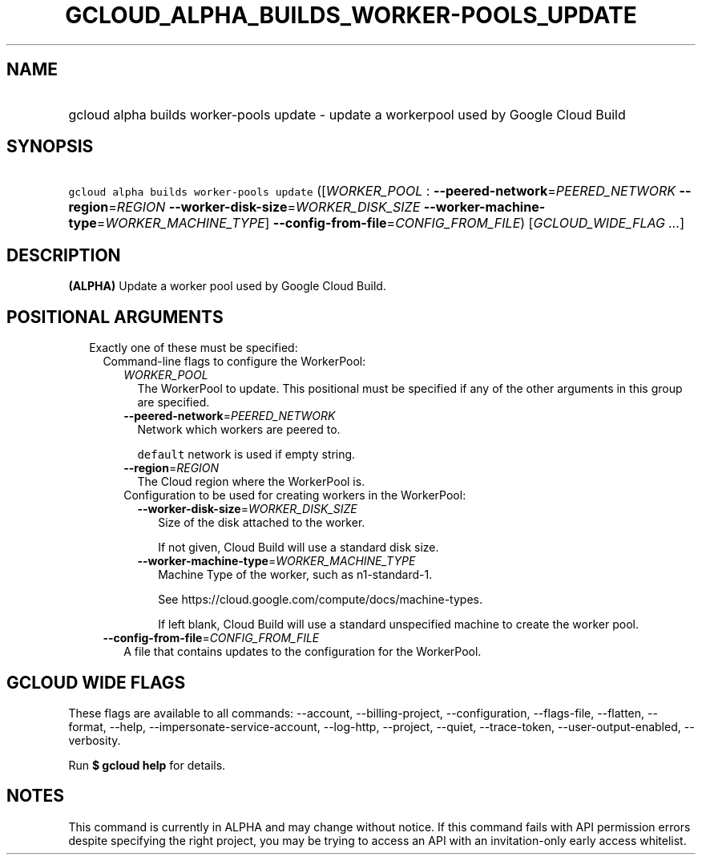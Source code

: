 
.TH "GCLOUD_ALPHA_BUILDS_WORKER\-POOLS_UPDATE" 1



.SH "NAME"
.HP
gcloud alpha builds worker\-pools update \- update a workerpool used by Google Cloud Build



.SH "SYNOPSIS"
.HP
\f5gcloud alpha builds worker\-pools update\fR ([\fIWORKER_POOL\fR\ :\ \fB\-\-peered\-network\fR=\fIPEERED_NETWORK\fR\ \fB\-\-region\fR=\fIREGION\fR\ \fB\-\-worker\-disk\-size\fR=\fIWORKER_DISK_SIZE\fR\ \fB\-\-worker\-machine\-type\fR=\fIWORKER_MACHINE_TYPE\fR]\ \fB\-\-config\-from\-file\fR=\fICONFIG_FROM_FILE\fR) [\fIGCLOUD_WIDE_FLAG\ ...\fR]



.SH "DESCRIPTION"

\fB(ALPHA)\fR Update a worker pool used by Google Cloud Build.



.SH "POSITIONAL ARGUMENTS"

.RS 2m
.TP 2m

Exactly one of these must be specified:

.RS 2m
.TP 2m

Command\-line flags to configure the WorkerPool:

.RS 2m
.TP 2m
\fIWORKER_POOL\fR
The WorkerPool to update. This positional must be specified if any of the other
arguments in this group are specified.

.TP 2m
\fB\-\-peered\-network\fR=\fIPEERED_NETWORK\fR
Network which workers are peered to.

\f5default\fR network is used if empty string.

.TP 2m
\fB\-\-region\fR=\fIREGION\fR
The Cloud region where the WorkerPool is.

.TP 2m

Configuration to be used for creating workers in the WorkerPool:

.RS 2m
.TP 2m
\fB\-\-worker\-disk\-size\fR=\fIWORKER_DISK_SIZE\fR
Size of the disk attached to the worker.

If not given, Cloud Build will use a standard disk size.

.TP 2m
\fB\-\-worker\-machine\-type\fR=\fIWORKER_MACHINE_TYPE\fR
Machine Type of the worker, such as n1\-standard\-1.

See https://cloud.google.com/compute/docs/machine\-types.

If left blank, Cloud Build will use a standard unspecified machine to create the
worker pool.

.RE
.RE
.sp
.TP 2m
\fB\-\-config\-from\-file\fR=\fICONFIG_FROM_FILE\fR
A file that contains updates to the configuration for the WorkerPool.


.RE
.RE
.sp

.SH "GCLOUD WIDE FLAGS"

These flags are available to all commands: \-\-account, \-\-billing\-project,
\-\-configuration, \-\-flags\-file, \-\-flatten, \-\-format, \-\-help,
\-\-impersonate\-service\-account, \-\-log\-http, \-\-project, \-\-quiet,
\-\-trace\-token, \-\-user\-output\-enabled, \-\-verbosity.

Run \fB$ gcloud help\fR for details.



.SH "NOTES"

This command is currently in ALPHA and may change without notice. If this
command fails with API permission errors despite specifying the right project,
you may be trying to access an API with an invitation\-only early access
whitelist.


